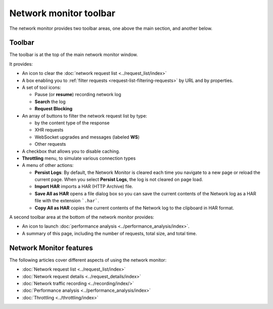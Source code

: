 =======================
Network monitor toolbar
=======================

The network monitor provides two toolbar areas, one above the main section, and another below.

Toolbar
*******

The toolbar is at the top of the main network monitor window.

.. image:: network_toolbar_callouts.png
  :alt: Screenshot of the Network toolbar, without callouts for the parts
  :class: border

It provides:

- An icon to clear the :doc:`network request list <../request_list/index>`
- A box enabling you to :ref:`filter requests <request-list-filtering-requests>` by URL and by properties.
- A set of tool icons:

  - Pause (or **resume**) recording network log
  - **Search** the log
  - **Request Blocking**

- An array of buttons to filter the network request list by type:

  - by the content type of the response
  - XHR requests
  - WebSocket upgrades and messages (labeled **WS**)
  - Other requests

- A checkbox that allows you to disable caching.
- **Throttling** menu, to simulate various connection types
- A menu of other actions:

  - **Persist Logs**: By default, the Network Monitor is cleared each time you navigate to a new page or reload the current page. When you select **Persist Logs**, the log is not cleared on page load.
  - **Import HAR** imports a HAR (HTTP Archive) file.
  - **Save All as HAR** opens a file dialog box so you can save the current contents of the Network log as a HAR file with the extension ```.har```.
  - **Copy All as HAR** copies the current contents of the Network log to the clipboard in HAR format.

A second toolbar area at the bottom of the network monitor provides:

.. image:: network_monitor_bottom_toolbar.png

- An icon to launch :doc:`performance analysis <../performance_analysis/index>`.
- A summary of this page, including the number of requests, total size, and total time.


Network Monitor features
************************

The following articles cover different aspects of using the network monitor:

- :doc:`Network request list <../request_list/index>`
- :doc:`Network request details <../request_details/index>`
- :doc:`Network traffic recording <../recording/index/>`
- :doc:`Performance analysis <../performance_analysis/index>`
- :doc:`Throttling <../throttling/index>`
